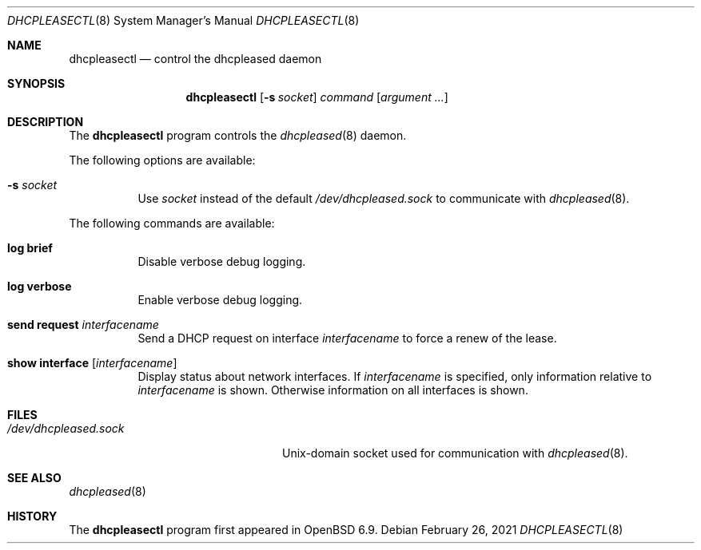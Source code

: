 .\"	$OpenBSD: dhcpleasectl.8,v 1.1 2021/02/26 16:16:37 florian Exp $
.\"
.\" Copyright (c) 2021 Florian Obser <florian@openbsd.org>
.\" Copyright (c) 2016 Kenneth R Westerback <kwesterback@gmail.com>
.\" Copyright (c) 2004, 2005 Esben Norby <norby@openbsd.org>
.\"
.\" Permission to use, copy, modify, and distribute this software for any
.\" purpose with or without fee is hereby granted, provided that the above
.\" copyright notice and this permission notice appear in all copies.
.\"
.\" THE SOFTWARE IS PROVIDED "AS IS" AND THE AUTHOR DISCLAIMS ALL WARRANTIES
.\" WITH REGARD TO THIS SOFTWARE INCLUDING ALL IMPLIED WARRANTIES OF
.\" MERCHANTABILITY AND FITNESS. IN NO EVENT SHALL THE AUTHOR BE LIABLE FOR
.\" ANY SPECIAL, DIRECT, INDIRECT, OR CONSEQUENTIAL DAMAGES OR ANY DAMAGES
.\" WHATSOEVER RESULTING FROM LOSS OF USE, DATA OR PROFITS, WHETHER IN AN
.\" ACTION OF CONTRACT, NEGLIGENCE OR OTHER TORTIOUS ACTION, ARISING OUT OF
.\" OR IN CONNECTION WITH THE USE OR PERFORMANCE OF THIS SOFTWARE.
.\"
.Dd $Mdocdate: February 26 2021 $
.Dt DHCPLEASECTL 8
.Os
.Sh NAME
.Nm dhcpleasectl
.Nd control the dhcpleased daemon
.Sh SYNOPSIS
.Nm
.Op Fl s Ar socket
.Ar command
.Op Ar argument ...
.Sh DESCRIPTION
The
.Nm
program controls the
.Xr dhcpleased 8
daemon.
.Pp
The following options are available:
.Bl -tag -width Ds
.It Fl s Ar socket
Use
.Ar socket
instead of the default
.Pa /dev/dhcpleased.sock
to communicate with
.Xr dhcpleased 8 .
.El
.Pp
The following commands are available:
.Bl -tag -width Ds
.It Cm log brief
Disable verbose debug logging.
.It Cm log verbose
Enable verbose debug logging.
.It Cm send request Ar interfacename
Send a DHCP request on interface
.Ar interfacename
to force a renew of the lease.
.It Cm show interface Op Ar interfacename
Display status about network interfaces.
If
.Ar interfacename
is specified, only information relative to
.Ar interfacename
is shown.
Otherwise information on all interfaces is shown.
.El
.Sh FILES
.Bl -tag -width "/dev/dhcpleased.sockXX" -compact
.It Pa /dev/dhcpleased.sock
.Ux Ns -domain
socket used for communication with
.Xr dhcpleased 8 .
.El
.Sh SEE ALSO
.Xr dhcpleased 8
.Sh HISTORY
The
.Nm
program first appeared in
.Ox 6.9 .
